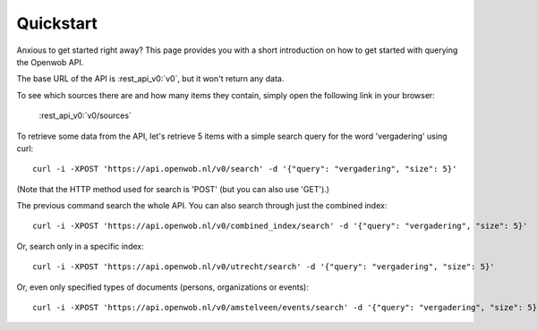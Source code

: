 .. _quickstart:

Quickstart
===================

Anxious to get started right away? This page provides you with a short introduction on how to get started with querying the Openwob API.

The base URL of the API is :rest_api_v0:`v0`, but it won't return any data.

To see which sources there are and how many items they contain, simply open the following link in your browser:

    :rest_api_v0:`v0/sources`

To retrieve some data from the API, let's retrieve 5 items with a simple search query for the word 'vergadering' using curl::

    curl -i -XPOST 'https://api.openwob.nl/v0/search' -d '{"query": "vergadering", "size": 5}'

(Note that the HTTP method used for search is 'POST' (but you can also use 'GET').)

The previous command search the whole API. You can also search through just the combined index::

    curl -i -XPOST 'https://api.openwob.nl/v0/combined_index/search' -d '{"query": "vergadering", "size": 5}'

Or, search only in a specific index::

    curl -i -XPOST 'https://api.openwob.nl/v0/utrecht/search' -d '{"query": "vergadering", "size": 5}'

Or, even only specified types of documents (persons, organizations or events)::

    curl -i -XPOST 'https://api.openwob.nl/v0/amstelveen/events/search' -d '{"query": "vergadering", "size": 5}'
